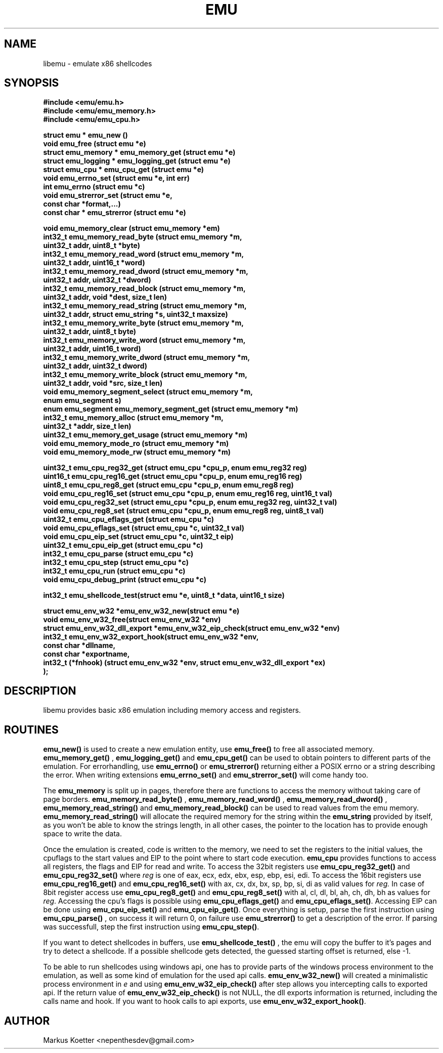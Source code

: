 .TH EMU 3 "04 September 2007"
.SH NAME 
libemu - emulate x86 shellcodes 
.SH SYNOPSIS
.nf
.ft B
#include <emu/emu.h>
#include <emu/emu_memory.h>
#include <emu/emu_cpu.h>
.ft
.LP
.nf
.LP
.ft B
struct emu * emu_new ()
void emu_free (struct emu *e)
struct emu_memory * emu_memory_get (struct emu *e)
struct emu_logging * emu_logging_get (struct emu *e)
struct emu_cpu * emu_cpu_get (struct emu *e)
void emu_errno_set (struct emu *e, int err)
int emu_errno (struct emu *c)
void emu_strerror_set (struct emu *e, 
.ti +8
const char *format,...)
const char * emu_strerror (struct emu *e)
.ft
.LP
.ft B
void emu_memory_clear (struct emu_memory *em)
int32_t emu_memory_read_byte (struct emu_memory *m, 
.ti +8
uint32_t addr, uint8_t *byte)
int32_t emu_memory_read_word (struct emu_memory *m, 
.ti +8
uint32_t addr, uint16_t *word)
int32_t emu_memory_read_dword (struct emu_memory *m, 
.ti +8
uint32_t addr, uint32_t *dword)
int32_t emu_memory_read_block (struct emu_memory *m, 
.ti +8
uint32_t addr, void *dest, size_t len)
int32_t emu_memory_read_string (struct emu_memory *m, 
.ti +8
uint32_t addr, struct emu_string *s, uint32_t maxsize)
int32_t emu_memory_write_byte (struct emu_memory *m, 
.ti +8
uint32_t addr, uint8_t byte)
int32_t emu_memory_write_word (struct emu_memory *m, 
.ti +8
uint32_t addr, uint16_t word)
int32_t emu_memory_write_dword (struct emu_memory *m, 
.ti +8
uint32_t addr, uint32_t dword)
int32_t emu_memory_write_block (struct emu_memory *m, 
.ti +8
uint32_t addr, void *src, size_t len)
void emu_memory_segment_select (struct emu_memory *m, 
.ti +8
enum emu_segment s)
enum emu_segment emu_memory_segment_get (struct emu_memory *m)
int32_t emu_memory_alloc (struct emu_memory *m, 
.ti +8
uint32_t *addr, size_t len)
uint32_t emu_memory_get_usage (struct emu_memory *m)
void emu_memory_mode_ro (struct emu_memory *m)
void emu_memory_mode_rw (struct emu_memory *m)
.ft
.LP
.ft B
uint32_t emu_cpu_reg32_get (struct emu_cpu *cpu_p, enum emu_reg32 reg)
uint16_t emu_cpu_reg16_get (struct emu_cpu *cpu_p, enum emu_reg16 reg)
uint8_t  emu_cpu_reg8_get  (struct emu_cpu *cpu_p, enum emu_reg8  reg)
void emu_cpu_reg16_set (struct emu_cpu *cpu_p, enum emu_reg16 reg, uint16_t val)
void emu_cpu_reg32_set (struct emu_cpu *cpu_p, enum emu_reg32 reg, uint32_t val)
void emu_cpu_reg8_set  (struct emu_cpu *cpu_p, enum emu_reg8 reg,  uint8_t val)
uint32_t emu_cpu_eflags_get (struct emu_cpu *c)
void emu_cpu_eflags_set (struct emu_cpu *c, uint32_t val)
void emu_cpu_eip_set (struct emu_cpu *c, uint32_t eip)
uint32_t emu_cpu_eip_get (struct emu_cpu *c)
int32_t emu_cpu_parse (struct emu_cpu *c)
int32_t emu_cpu_step (struct emu_cpu *c)
int32_t emu_cpu_run (struct emu_cpu *c)
void emu_cpu_debug_print (struct emu_cpu *c)
.ft
.LP
.ft B
int32_t emu_shellcode_test(struct emu *e, uint8_t *data, uint16_t size)
.ft
.LP
.ft B
struct emu_env_w32 *emu_env_w32_new(struct emu *e)
void emu_env_w32_free(struct emu_env_w32 *env)
struct emu_env_w32_dll_export *emu_env_w32_eip_check(struct emu_env_w32 *env)
int32_t emu_env_w32_export_hook(struct emu_env_w32 *env,
.ti +8
const char *dllname,
.ti +8
const char *exportname, 
.ti +8 
int32_t (*fnhook) (struct emu_env_w32 *env, struct emu_env_w32_dll_export *ex)
.ti +8
);


.ft
.fi
.SH DESCRIPTION
libemu provides basic x86 emulation including memory access and registers.
.PP
.SH ROUTINES
.B emu_new() 
is used to create a new emulation entity, use
.B emu_free() 
to free all associated memory.
.B emu_memory_get()
,
.B emu_logging_get()
and
.B emu_cpu_get()
can be used to obtain pointers to different parts of the emulation.
For errorhandling, use 
.B emu_errno()
or 
.B emu_strerror()
returning either a POSIX errno or a string describing the error.
When writing extensions 
.B emu_errno_set()
and 
.B emu_strerror_set()
will come handy too.
.PP
The
.B emu_memory
is split up in pages, therefore there are functions to access the memory without taking care of page borders.
.B emu_memory_read_byte()
,
.B emu_memory_read_word()
,
.B emu_memory_read_dword()
,
.B emu_memory_read_string()
and 
.B emu_memory_read_block()
can be used to read values from the emu memory.
.B emu_memory_read_string() 
will allocate the required memory for the string within the 
.B emu_string 
provided by itself, as you won't be able to know the strings length, 
in all other cases, the pointer to the location has to provide enough space 
to write the data.

.PP
Once the emulation is created, code is written to the memory, 
we need to set the registers to the initial values, the cpuflags to the start values 
and EIP to the point where to start code execution.
.B emu_cpu
provides functions to access all registers, the flags and EIP for read and write.
To access the 32bit registers use
.B emu_cpu_reg32_get()
and 
.B emu_cpu_reg32_set()
where 
.I reg 
is one of eax, ecx, edx, ebx, esp, ebp, esi, edi.
To access the 16bit registers use 
.B emu_cpu_reg16_get()
and 
.B emu_cpu_reg16_set()
with ax, cx, dx, bx, sp, bp, si, di as valid values for 
.IR reg.
In case of 8bit register access use
.B emu_cpu_reg8_get()
and 
.B emu_cpu_reg8_set()
with al, cl, dl, bl, ah, ch, dh, bh as values for 
.IR reg .
Accessing the cpu's flags is possible using 
.B emu_cpu_eflags_get() 
and 
.BR emu_cpu_eflags_set() .
Accessing EIP can be done using
.B emu_cpu_eip_set()
and
.BR emu_cpu_eip_get() .
Once everything is setup, parse the first instruction using 
.B emu_cpu_parse()
, on success it will return 0, on failure use
.B emu_strerror()
to get a description of the error.
If parsing was successfull, step the first instruction using
.BR emu_cpu_step() .
.PP
If you want to detect shellcodes in buffers, use 
.B emu_shellcode_test()
, the emu will copy the buffer to it's pages and try to detect a shellcode.
If a possible shellcode gets detected, the guessed starting offset is returned, else -1.
.PP
To be able to run shellcodes using windows api, one has to provide parts of the 
windows process environment to the emulation, as well as some kind of emulation for the used api calls.
.B emu_env_w32_new()
will created a minimalistic process environment in 
.I e
and using 
.B emu_env_w32_eip_check() 
after step allows you intercepting calls to exported api.
If the return value of 
.B emu_env_w32_eip_check() 
is not NULL, the dll exports information is returned, including the calls name and hook.
If you want to hook calls to api exports, use 
.BR emu_env_w32_export_hook() .

.SH AUTHOR 
Markus Koetter <nepenthesdev@gmail.com>
